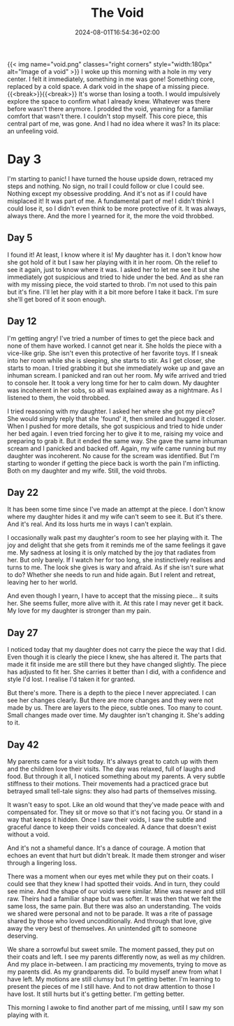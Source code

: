 #+DATE: 2024-08-01T16:54:36+02:00
#+TITLE: The Void
#+DRAFT: false
#+TYPE: post

{{< img name="void.png" classes="right corners" style="width:180px" alt="Image of a void" >}}
I woke up this morning with a hole in my very center. I felt it immediately, something in me was gone! Something core, replaced by a cold space. A dark void in the shape of a missing piece.{{<break>}}{{<break>}} It's worse than losing a tooth. I would impulsively explore the space to confirm what I already knew. Whatever was there before wasn't there anymore. I prodded the void, yearning for a familiar comfort that wasn't there. I couldn't stop myself. This core piece, this central part of me, was gone. And I had no idea where it was? In its place: an unfeeling void.

* Day 3
I'm starting to panic! I have turned the house upside down, retraced my steps and nothing. No sign, no trail I could follow or clue I could see. Nothing except my obsessive prodding. And it's not as if I could have misplaced it! It was part of me. A fundamental part of me! I didn't think I could lose it, so I didn't even think to be more protective of it. It was always, always there. And the more I yearned for it, the more the void throbbed.

** Day 5
I found it! At least, I know where it is! My daughter has it. I don't know how she got hold of it but I saw her playing with it in her room. Oh the relief to see it again, just to know where it was. I asked her to let me see it but she immediately got suspicious and tried to hide under the bed. And as she ran with my missing piece, the void started to throb. I'm not used to this pain but it's fine. I'll let her play with it a bit more before I take it back. I'm sure she'll get bored of it soon enough.

** Day 12
I'm getting angry! I've tried a number of times to get the piece back and none of them have worked. I cannot get near it. She holds the piece with a vice-like grip. She isn't even this protective of her favorite toys. If I sneak into her room while she is sleeping, she starts to stir. As I get closer, she starts to moan. I tried grabbing it but she immediately woke up and gave an inhuman scream. I panicked and ran out her room. My wife arrived and tried to console her. It took a very long time for her to calm down. My daughter was incoherent in her sobs, so all was explained away as a nightmare. As I listened to them, the void throbbed.

I tried reasoning with my daughter. I asked her where she got my piece? She would simply reply that she 'found' it, then smiled and hugged it closer. When I pushed for more details, she got suspicious and tried to hide under her bed again. I even tried forcing her to give it to me, raising my voice and preparing to grab it. But it ended the same way. She gave the same inhuman scream and I panicked and backed off. Again, my wife came running but my daughter was incoherent. No cause for the scream was identified. But I'm starting to wonder if getting the piece back is worth the pain I'm inflicting. Both on my daughter and my wife. Still, the void throbs. 

** Day 22
It has been some time since I've made an attempt at the piece. I don't know where my daughter hides it and my wife can't seem to see it. But it's there. And it's real. And its loss hurts me in ways I can't explain.

I occasionally walk past my daughter's room to see her playing with it. The joy and delight that she gets from it reminds me of the same feelings it gave me. My sadness at losing it is only matched by the joy that radiates from her. But only barely. If I watch her for too long, she instinctively realises and turns to me. The look she gives is wary and afraid. As if she isn't sure what to do? Whether she needs to run and hide again. But I relent and retreat, leaving her to her world.

And even though I yearn, I have to accept that the missing piece... it suits her. She seems fuller, more alive with it. At this rate I may never get it back. My love for my daughter is stronger than my pain.

** Day 27
I noticed today that my daughter does not carry the piece the way that I did. Even though it is clearly the piece I knew, she has altered it. The parts that made it fit inside me are still there but they have changed slightly. The piece has adjusted to fit her. She carries it better than I did, with a confidence and style I'd lost. I realise I'd taken it for granted.

But there's more. There is a depth to the piece I never appreciated. I can see her changes clearly. But there are more changes and they were not made by us. There are layers to the piece, subtle ones. Too many to count. Small changes made over time. My daughter isn't changing it. She's adding to it.

** Day 42
My parents came for a visit today. It's always great to catch up with them and the children love their visits. The day was relaxed, full of laughs and food. But through it all, I noticed something about my parents. A very subtle stiffness to their motions. Their movements had a practiced grace but betrayed small tell-tale signs: they also had parts of themselves missing.

It wasn't easy to spot. Like an old wound that they've made peace with and compensated for. They sit or move so that it's not facing you. Or stand in a way that keeps it hidden. Once I saw their voids, I saw the subtle and graceful dance to keep their voids concealed. A dance that doesn't exist without a void. 

And it's not a shameful dance. It's a dance of courage. A motion that echoes an event that hurt but didn't break. It made them stronger and wiser through a lingering loss.

There was a moment when our eyes met while they put on their coats. I could see that they knew I had spotted their voids. And in turn, they could see mine. And the shape of our voids were similar. Mine was newer and still raw. Theirs had a familiar shape but was softer. It was then that we felt the same loss, the same pain. But there was also an understanding. The voids we shared were personal and not to be parade. It was a rite of passage shared by those who loved unconditionally. And through that love, give away the very best of themselves. An unintended gift to someone deserving.

We share a sorrowful but sweet smile. The moment passed, they put on their coats and left. I see my parents differently now, as well as my children. And my place in-between. I am practicing my movements, trying to move as my parents did. As my grandparents did. To build myself anew from what I have left. My motions are still clumsy but I'm getting better. I'm learning to present the pieces of me I still have. And to not draw attention to those I have lost. It still hurts but it's getting better. I'm getting better.

This morning I awoke to find another part of me missing, until I saw my son playing with it.
